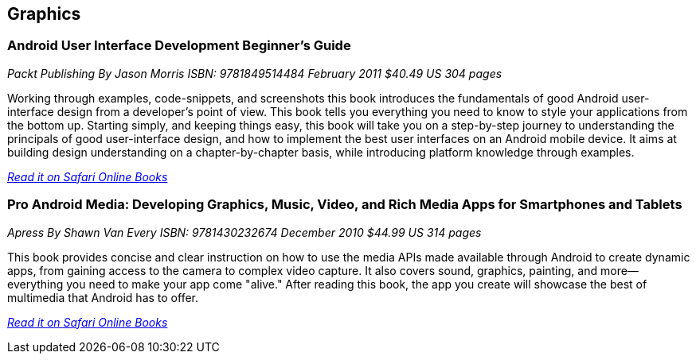 == Graphics

=== Android User Interface Development Beginner's Guide

_Packt Publishing_
_By Jason Morris_
_ISBN: 9781849514484_
_February 2011_
_$40.49 US_
_304 pages_

Working through examples, code-snippets, and screenshots this book introduces the fundamentals of good Android user-interface design from a developer's point of view. This book tells you everything you need to know to style your applications from the bottom up. Starting simply, and keeping things easy, this book will take you on a step-by-step journey to understanding the principals of good user-interface design, and how to implement the best user interfaces on an Android mobile device. It aims at building design understanding on a chapter-by-chapter basis, while introducing platform knowledge through examples.

_http://my.safaribooksonline.com/book/programming/android/9781849514484?cid=1107-bibilio-android-link[Read it on Safari Online Books]_

=== Pro Android Media: Developing Graphics, Music, Video, and Rich Media Apps for Smartphones and Tablets

_Apress_
_By Shawn Van Every_
_ISBN: 9781430232674_
_December 2010_
_$44.99 US_
_314 pages_

This book provides concise and clear instruction on how to use the media APIs made available through Android to create dynamic apps, from gaining access to the camera to complex video capture. It also covers sound, graphics, painting, and more—everything you need to make your app come "alive." After reading this book, the app you create will showcase the best of multimedia that Android has to offer.

_http://my.safaribooksonline.com/book/programming/android/9781430232674?cid=1107-bibilio-android-link[Read it on Safari Online Books]_